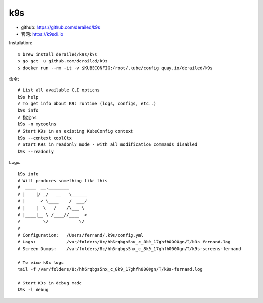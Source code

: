 k9s
###

* github: https://github.com/derailed/k9s
* 官网: https://k9scli.io

Installation::

    $ brew install derailed/k9s/k9s
    $ go get -u github.com/derailed/k9s
    $ docker run --rm -it -v $KUBECONFIG:/root/.kube/config quay.io/derailed/k9s

命令::

    # List all available CLI options
    k9s help
    # To get info about K9s runtime (logs, configs, etc..)
    k9s info
    # 指定ns
    k9s -n mycoolns
    # Start K9s in an existing KubeConfig context
    k9s --context coolCtx
    # Start K9s in readonly mode - with all modification commands disabled
    k9s --readonly

Logs::

    k9s info
    # Will produces something like this
    #  ____  __.________
    # |    |/ _/   __   \______
    # |      < \____    /  ___/
    # |    |  \   /    /\___ \
    # |____|__ \ /____//____  >
    #         \/            \/
    #
    # Configuration:   /Users/fernand/.k9s/config.yml
    # Logs:            /var/folders/8c/hh6rqbgs5nx_c_8k9_17ghfh0000gn/T/k9s-fernand.log
    # Screen Dumps:    /var/folders/8c/hh6rqbgs5nx_c_8k9_17ghfh0000gn/T/k9s-screens-fernand

    # To view k9s logs
    tail -f /var/folders/8c/hh6rqbgs5nx_c_8k9_17ghfh0000gn/T/k9s-fernand.log

    # Start K9s in debug mode
    k9s -l debug










